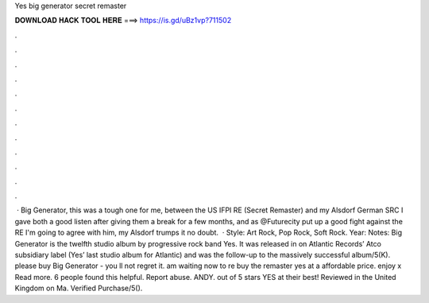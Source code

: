Yes big generator secret remaster

𝐃𝐎𝐖𝐍𝐋𝐎𝐀𝐃 𝐇𝐀𝐂𝐊 𝐓𝐎𝐎𝐋 𝐇𝐄𝐑𝐄 ===> https://is.gd/uBz1vp?711502

.

.

.

.

.

.

.

.

.

.

.

.

 · Big Generator, this was a tough one for me, between the US IFPI RE (Secret Remaster) and my Alsdorf German SRC I gave both a good listen after giving them a break for a few months, and as @Futurecity put up a good fight against the RE I'm going to agree with him, my Alsdorf trumps it no doubt.  · Style: Art Rock, Pop Rock, Soft Rock. Year: Notes: Big Generator is the twelfth studio album by progressive rock band Yes. It was released in on Atlantic Records’ Atco subsidiary label (Yes’ last studio album for Atlantic) and was the follow-up to the massively successful album/5(K). please buy Big Generator - you ll not regret it. am waiting now to re buy the remaster yes at a affordable price. enjoy x Read more. 6 people found this helpful. Report abuse. ANDY. out of 5 stars YES at their best! Reviewed in the United Kingdom on Ma. Verified Purchase/5().
